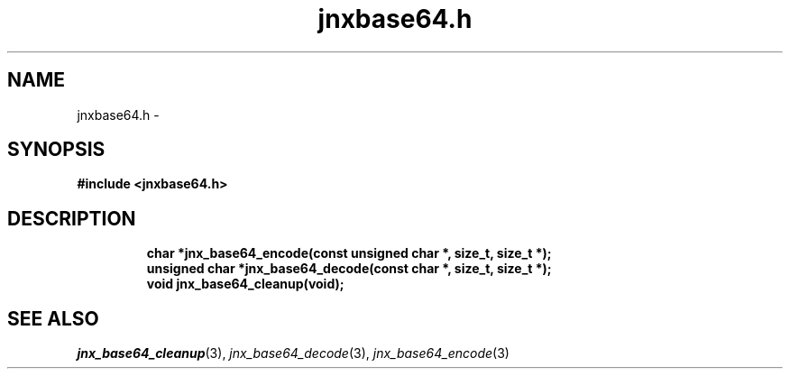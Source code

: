 .\" File automatically generated by doxy2man0.1
.\" Generation date: Thu Sep 19 2013
.TH jnxbase64.h 3 2013-09-19 "XXXpkg" "The XXX Manual"
.SH "NAME"
jnxbase64.h \- 
.SH SYNOPSIS
.nf
.B #include <jnxbase64.h>
.fi
.SH DESCRIPTION
.PP
.sp
.RS
.nf
\fB
char           *jnx_base64_encode(const unsigned char *, size_t, size_t *);
unsigned char  *jnx_base64_decode(const char *, size_t, size_t *);
void            jnx_base64_cleanup(void);
\fP
.fi
.RE
.SH SEE ALSO
.PP
.nh
.ad l
\fIjnx_base64_cleanup\fP(3), \fIjnx_base64_decode\fP(3), \fIjnx_base64_encode\fP(3)
.ad
.hy
